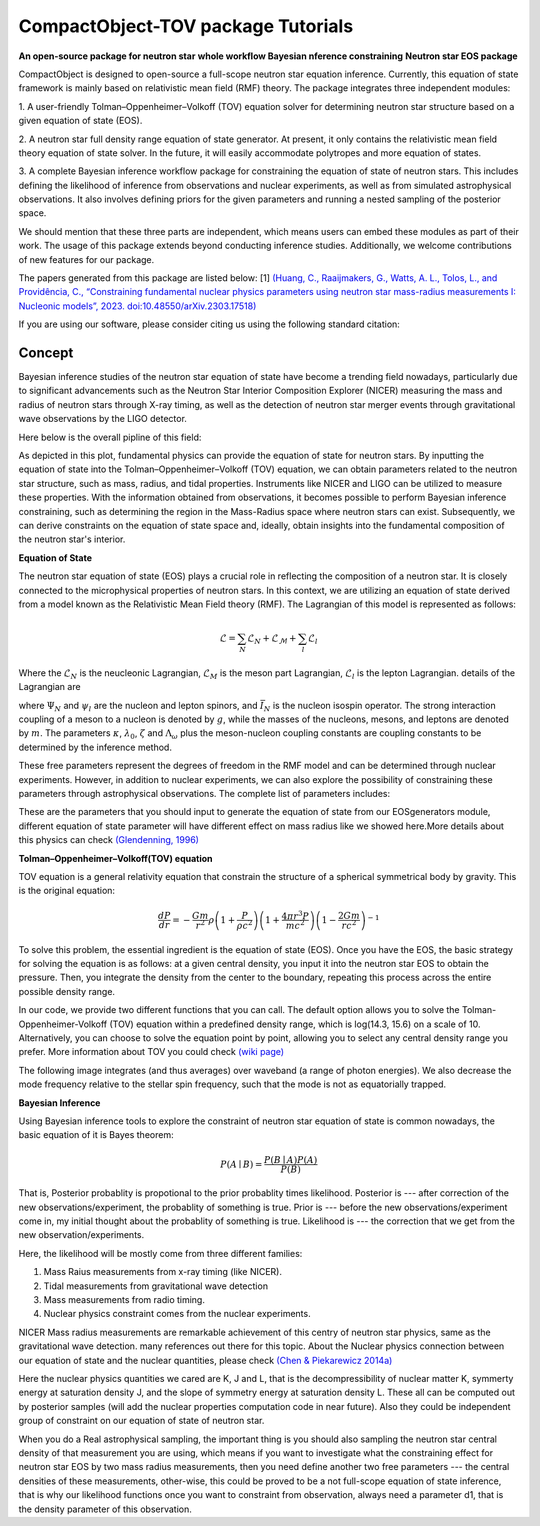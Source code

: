 .. _readme:

***********************************
CompactObject-TOV package Tutorials
***********************************

**An open-source package for neutron star**
**whole workflow Bayesian nference constraining**
**Neutron star EOS package**

CompactObject is designed to open-source a full-scope neutron star equation inference.
Currently, this equation of state framework is mainly based on relativistic mean field
(RMF) theory. The package integrates three independent modules:

1. A user-friendly Tolman–Oppenheimer–Volkoff (TOV) equation solver for determining
neutron star structure based on a given equation of state (EOS).

2. A neutron star full density range equation of state generator. At present, it 
only contains the relativistic mean field theory equation of state solver. In 
the future, it will easily accommodate polytropes and more equation of states.

3. A complete Bayesian inference workflow package for constraining the equation 
of state of neutron stars. This includes defining the likelihood of inference from
observations and nuclear experiments, as well as from simulated astrophysical 
observations. It also involves defining priors for the given parameters and running 
a nested sampling of the posterior space.


We should mention that these three parts are independent, which means users can embed
these modules as part of their work. The usage of this package extends beyond conducting
inference studies. Additionally, we welcome contributions of new features for our package.


The papers generated from this package are listed below:
[1]
`(Huang, C., Raaijmakers, G., Watts, A. L., Tolos, L., and Providência, C.,
“Constraining fundamental nuclear physics parameters using neutron star mass-radius
measurements I: Nucleonic models”, 2023. doi:10.48550/arXiv.2303.17518) <https://arxiv.org/abs/2303.17518>`_

If you are using our software, please consider citing us using the following standard citation:

.. code-block:: "The inference conducted here relies on the framework in \textit{CompactObject} \cite{CompactObject} package\footnote{\url{https://chunhuangphy.github.io/CompactObject/}}. This is an open-source, full-scope package designed to implement Bayesian constraints on the neutron star EOS. Other work based on this package is ...."

Concept
*******

Bayesian inference studies of the neutron star equation of state have become a trending
field nowadays, particularly due to significant advancements such as the Neutron Star 
Interior Composition Explorer (NICER) measuring the mass and radius of neutron stars 
through X-ray timing, as well as the detection of neutron star merger events through
gravitational wave observations by the LIGO detector.

Here below is the overall pipline of this field:

.. image:: workflow.png


As depicted in this plot, fundamental physics can provide the equation of state for 
neutron stars. By inputting the equation of state into the Tolman–Oppenheimer–Volkoff
(TOV) equation, we can obtain parameters related to the neutron star structure, such
as mass, radius, and tidal properties. Instruments like NICER and LIGO can be utilized
to measure these properties. With the information obtained from observations, it
becomes possible to perform Bayesian inference constraining, such as determining the
region in the Mass-Radius space where neutron stars can exist. Subsequently, we can
derive constraints on the equation of state space and, ideally, obtain insights into
the fundamental composition of the neutron star's interior.

**Equation of State**

The neutron star equation of state (EOS) plays a crucial role in reflecting the 
composition of a neutron star. It is closely connected to the microphysical 
properties of neutron stars. In this context, we are utilizing an equation of 
state derived from a model known as the Relativistic Mean Field theory (RMF). 
The Lagrangian of this model is represented as follows:

.. math::

   \mathcal{L}=\sum_N \mathcal{L}_N+\mathcal{L}_{\mathcal{M}}+\sum_l \mathcal{L}_l


Where the :math:`\mathcal{L}_N` is the neucleonic Lagrangian, :math:`\mathcal{L}_M`
is the meson part Lagrangian, :math:`\mathcal{L}_l` is the lepton Lagrangian.
details of the Lagrangian are

.. image:: lagrangian.png

where :math:`\Psi_{N}` and :math:`\psi_{l}` are the nucleon and lepton spinors,
and :math:`\bar{I}_{N}` is the nucleon isospin operator. The strong interaction
coupling of a meson to a nucleon is denoted by :math:`g`, while the masses of 
the nucleons, mesons, and leptons are denoted by :math:`m`. The parameters :math:`\kappa`,
:math:`\lambda_0`, :math:`\zeta` and :math:`\Lambda_{\omega}` plus the meson-nucleon
coupling constants are coupling constants to be determined by the inference method.

These free parameters represent the degrees of freedom in the RMF model and can be
determined through nuclear experiments. However, in addition to nuclear experiments, 
we can also explore the possibility of constraining these parameters through 
astrophysical observations. The complete list of parameters includes:

.. image:: free_para.png

These are the parameters that you should input to generate the equation of state 
from our EOSgenerators module, different equation of state parameter will have different
effect on mass radius like we showed here.More details about this physics can check 
`(Glendenning, 1996) <https://ui.adsabs.harvard.edu/abs/1996cost.book.....G/abstract>`_

**Tolman–Oppenheimer–Volkoff(TOV) equation**

TOV equation is a general relativity equation that constrain the structure of 
a spherical symmetrical body by gravity. This is the original equation:

.. math::

    \frac{d P}{d r}=-\frac{G m}{r^2} \rho\left(1+\frac{P}{\rho c^2}\right)\left(1+\frac{4 \pi r^3 P}{m c^2}\right)\left(1-\frac{2 G m}{r c^2}\right)^{-1}



To solve this problem, the essential ingredient is the equation of state (EOS).
Once you have the EOS, the basic strategy for solving the equation is as follows: 
at a given central density, you input it into the neutron star EOS to obtain the 
pressure. Then, you integrate the density from the center to the boundary, repeating 
this process across the entire possible density range.

In our code, we provide two different functions that you can call. The default option
allows you to solve the Tolman-Oppenheimer-Volkoff (TOV) equation within a predefined 
density range, which is log(14.3, 15.6) on a scale of 10. Alternatively, you can choose 
to solve the equation point by point, allowing you to select any central density range
you prefer. More information about TOV you could check 
`(wiki page) <https://en.wikipedia.org/wiki/Tolman–Oppenheimer–Volkoff_equation>`_

The following image integrates (and thus averages) over waveband (a
range of photon energies). We also decrease the mode frequency relative to the
stellar spin frequency, such that the mode is not as equatorially trapped.

**Bayesian Inference**

Using Bayesian inference tools to explore the constraint of neutron star equation of state
is common nowadays, the basic equation of it is Bayes theorem:


.. math::
    P(A \mid B)=\frac{P(B \mid A) P(A)}{P(B)}

That is, Posterior probablity is propotional to the prior probablity times likelihood.
Posterior is --- after correction of the new observations/experiment, the probablity of
something is true.
Prior is --- before the new observations/experiment come in, my initial thought about the
probablity of something is true.
Likelihood is --- the correction that we get from the new observation/experiments.

Here, the likelihood will be mostly come from three different families:

1. Mass Raius measurements from x-ray timing (like NICER).
2. Tidal measurements from gravitational wave detection
3. Mass measurements from radio timing.
4. Nuclear physics constraint comes from the nuclear experiments.

NICER Mass radius measurements are remarkable achievement of this centry of neutron star
physics, same as the gravitational wave detection. many references out there for this topic.
About the Nuclear physics connection between our equation of state and the nuclear quantities,
please check `(Chen & Piekarewicz 2014a) <https://journals.aps.org/prc/abstract/10.1103/PhysRevC.90.044305>`_


Here the nuclear physics quantities we cared are K, J and L, that is the decompressibility of
nuclear matter K, symmerty energy at saturation density J, and the slope of symmetry energy
at saturation density L. These all can be computed out by posterior samples (will add the nuclear
properties computation code in near future). Also they could be independent group of constraint on 
our equation of state of neutron star.

When you do a Real astrophysical sampling, the important thing is you should also sampling the 
neutron star central density of that measurement you are using, which means if you want to investigate
what the constraining effect for neutron star EOS by two mass radius measurements, then you need 
define another two free parameters ---  the central densities of these measurements, other-wise, 
this could be proved to be a not full-scope equation of state inference, that is why our likelihood
functions once you want to constraint from observation, always need a parameter d1, that is the 
density parameter of this observation. 
